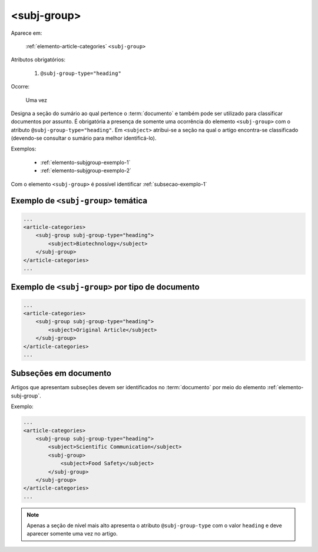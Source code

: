 .. _elemento-subj-group:

<subj-group>
============

Aparece em:

  :ref:`elemento-article-categories`
  ``<subj-group>``

Atributos obrigatórios:

  1. ``@subj-group-type="heading"``

Ocorre:

  Uma vez


Designa a seção do sumário ao qual pertence o :term:`documento` e também pode ser utilizado para classificar documentos por assunto. É obrigatória a presença de somente uma ocorrência do elemento ``<subj-group>`` com o atributo ``@subj-group-type="heading"``. Em ``<subject>`` atribui-se a seção na qual o artigo encontra-se classificado (devendo-se consultar o sumário para melhor identificá-lo).

Exemplos:

    * :ref:`elemento-subjgroup-exemplo-1`
    * :ref:`elemento-subjgroup-exemplo-2`


Com o elemento ``<subj-group>`` é possível identificar :ref:`subsecao-exemplo-1`



.. _elemento-subjgroup-exemplo-1:

Exemplo de ``<subj-group>`` temática
------------------------------------

.. code-block:: xml

    ...
    <article-categories>
        <subj-group subj-group-type="heading">
            <subject>Biotechnology</subject>
        </subj-group>
    </article-categories>
    ...


.. _elemento-subjgroup-exemplo-2:

Exemplo de ``<subj-group>`` por tipo de documento
-------------------------------------------------

.. code-block:: xml

    ...
    <article-categories>
        <subj-group subj-group-type="heading">
            <subject>Original Article</subject>
        </subj-group>
    </article-categories>
    ...


.. _subsecao-exemplo-1:

Subseções em documento
----------------------

Artigos que apresentam subseções devem ser identificados no :term:`documento` por meio do elemento :ref:`elemento-subj-group`.

Exemplo:

.. code-block:: xml

    ...
    <article-categories>
        <subj-group subj-group-type="heading">
            <subject>Scientific Communication</subject>
            <subj-group>
                <subject>Food Safety</subject>
            </subj-group>
        </subj-group>
    </article-categories>
    ...

.. note:: Apenas a seção de nível mais alto apresenta o atributo ``@subj-group-type`` com o valor ``heading`` e deve aparecer somente uma vez no artigo.


.. {"reviewed_on": "20170828", "by": "carolina.tanigushi@scielo.org"}
